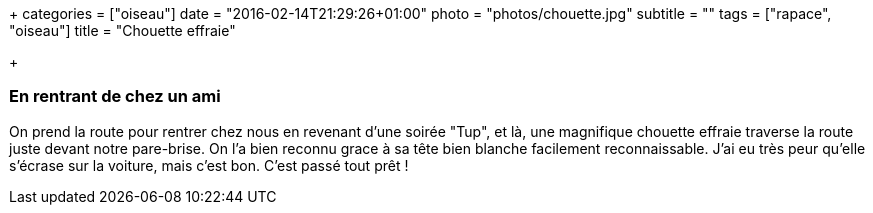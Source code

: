 +++
categories = ["oiseau"]
date = "2016-02-14T21:29:26+01:00"
photo = "photos/chouette.jpg"
subtitle = ""
tags = ["rapace", "oiseau"]
title = "Chouette effraie"

+++

=== En rentrant de chez un ami

On prend la route pour rentrer chez nous en revenant d'une soirée "Tup", et là, une magnifique chouette effraie traverse la route juste devant notre pare-brise. On l'a bien reconnu grace à sa tête bien blanche facilement reconnaissable. J'ai eu très peur qu'elle s'écrase sur la voiture, mais c'est bon. C'est passé tout prêt !
